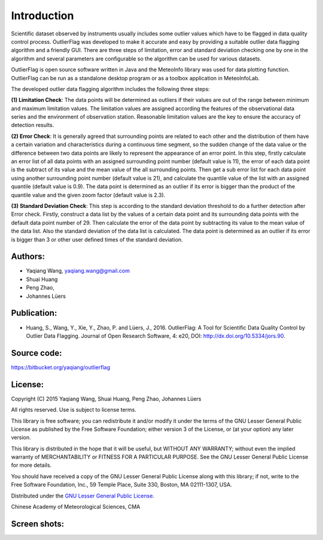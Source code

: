 .. docs-outlierflag-introduction:


*******************
Introduction
*******************

Scientific dataset observed by instruments usually includes some outlier values which have to be 
flagged in data quality control process. OutlierFlag was developed to make it accurate and easy 
by providing a suitable outlier data flagging algorithm and a friendly GUI. There are three steps 
of limitation, error and standard deviation checking one by one in the algorithm and several 
parameters are configurable so the algorithm can be used for various datasets. 

OutlierFlag is open source software written in Java and the MeteoInfo library was used for data 
plotting function. OutlierFlag can be run as a standalone desktop program or as a toolbox
application in MeteoInfoLab.

The developed outlier data flagging algorithm includes the following three steps: 

**(1)	Limitation Check**: The data points will be determined as outliers if their values are out of the 
range between minimum and maximum limitation values. The limitation values are assigned according the features 
of the observational data series and the environment of observation station. Reasonable limitation 
values are the key to ensure the accuracy of detection results. 

**(2)	Error Check**: It is generally agreed that surrounding points are related to each other and the 
distribution of them have a certain variation and characteristics during a continuous time segment, 
so the sudden change of 
the data value or the difference between two data points are likely to represent the appearance of 
an error point. In this step, firstly calculate an error list of all data points with an assigned 
surrounding point number (default value is 11), the error of each data point is the subtract of 
its value and the mean value of the all surrounding points. Then get a sub error list for each 
data point using another surrounding point number (default value is 21), and calculate the quantile 
value of the list with an assigned quantile (default value is 0.9). The data point is determined 
as an outlier if its error is bigger than the product of the quantile value and the given zoom 
factor (default value is 2.3). 

**(3) Standard Deviation Check**: This step is according to the standard deviation threshold to do a 
further detection after Error check. Firstly, construct a data list by 
the values of a certain data point and its surrounding data points with the default data point 
number of 29. Then calculate the error of the data point by subtracting its value to the mean value 
of the data list. Also the standard deviation of the data list is calculated. The data point is 
determined as an outlier if its error is bigger than 3 or other user defined times of the standard 
deviation.

Authors:
----------------
* Yaqiang Wang, yaqiang.wang@gmail.com
* Shuai Huang
* Peng Zhao,
* Johannes Lüers

Publication:
-------------------------------------
- Huang, S., Wang, Y., Xie, Y., Zhao, P. and Lüers, J., 2016. OutlierFlag: A Tool for Scientific Data Quality Control by Outlier Data Flagging. Journal of Open Research Software, 4: e20, DOI: http://dx.doi.org/10.5334/jors.90.

Source code:
---------------
https://bitbucket.org/yaqiang/outlierflag

License:
---------------
Copyright (C) 2015 Yaqiang Wang, Shuai Huang, Peng Zhao, Johannes Lüers

All rights reserved. Use is subject to license terms.

This library is free software; you can redistribute it and/or modify it under the terms of the GNU 
Lesser General Public License as published by the Free Software Foundation; either version 3 of the 
License, or (at your option) any later version.

This library is distributed in the hope that it will be useful, but WITHOUT ANY WARRANTY; without 
even the implied warranty of MERCHANTABILITY or FITNESS FOR A PARTICULAR PURPOSE.  See the GNU Lesser 
General Public License for more details.

You should have received a copy of the GNU Lesser General Public License along with this library; 
if not, write to the Free Software Foundation, Inc., 59 Temple Place, Suite 330, Boston, MA 
02111-1307, USA.

Distributed under the `GNU Lesser General Public License <https://www.gnu.org/licenses/lgpl.html>`_.

Chinese Academy of Meteorological Sciences, CMA

Screen shots:
-------------------
.. image:: images/outlierflag_1.png
.. image:: images/outlierflag_2.png
.. image:: images/outlierflag_3.png
.. image:: images/outlierflag_4.png
.. image:: images/outlierflag_5.png